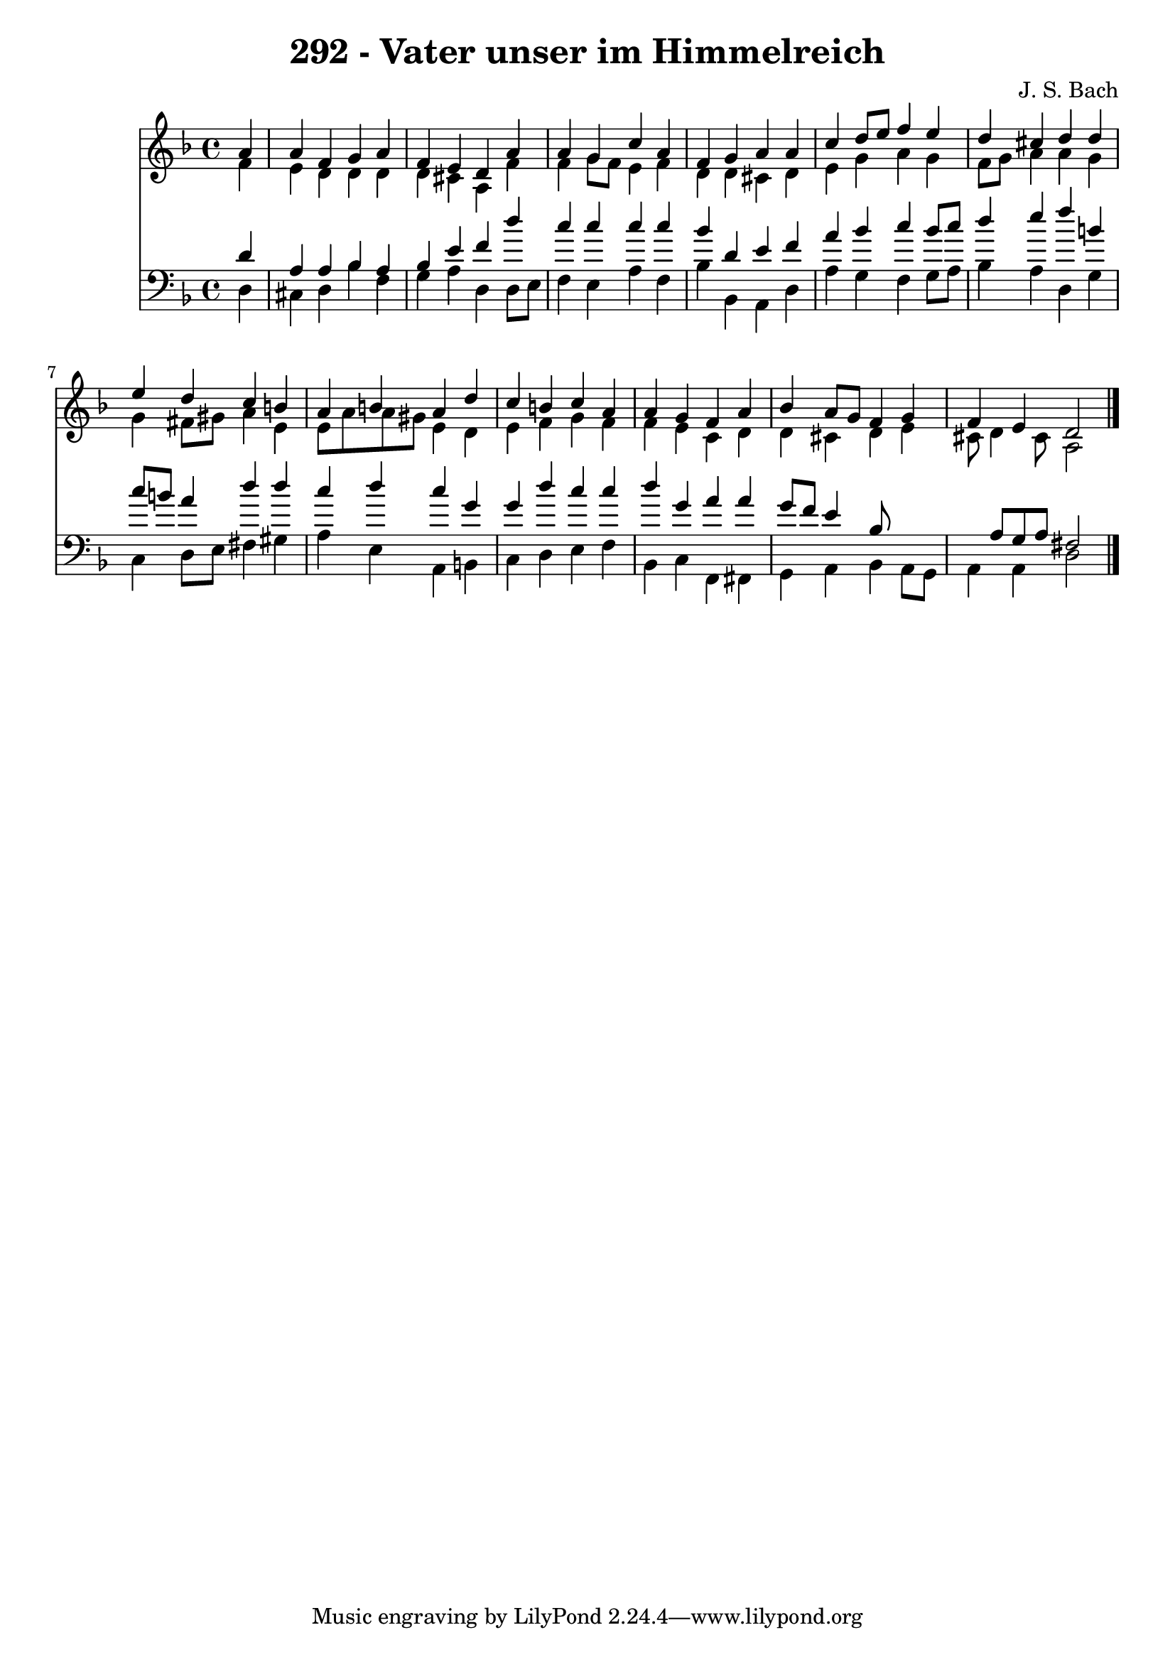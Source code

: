 
\version "2.10.33"

\header {
  title = "292 - Vater unser im Himmelreich"
  composer = "J. S. Bach"
}

global =  {
  \time 4/4 
  \key d \minor
}

soprano = \relative c {
  \partial 4 a''4 
  a f g a 
  f e d a' 
  a g c a 
  f g a a 
  c d8 e f4 e 
  d cis d d 
  e d c b 
  a b a d 
  c b c a 
  a g f a 
  bes a8 g f4 g 
  f e d2 
}


alto = \relative c {
  \partial 4 f'4 
  e d d d 
  d cis a f' 
  f g8 f e4 f 
  d d cis d 
  e g a g 
  f8 g a4 a g 
  g fis8 gis a4 e 
  e8 a a gis e4 d 
  e f g f 
  f e c d 
  d cis d e 
  cis8 d4 cis8 a2 
}


tenor = \relative c {
  \partial 4 d'4 
  a a bes a 
  bes e f d' 
  c c c c 
  bes d, e f 
  a bes c bes8 c 
  d4 e f b, 
  c8 b a4 d d 
  c d c g 
  g d' c c 
  d g, a a 
  g8 f e4 bes8*5 a8 g a fis2 
}


baixo = \relative c {
  \partial 4 d4 
  cis d bes' f 
  g a d, d8 e 
  f4 e a f 
  bes bes, a d 
  a' g f g8 a 
  bes4 a d, g 
  c, d8 e fis4 gis 
  a e a, b 
  c d e f 
  bes, c f, fis 
  g a bes a8 g 
  a4 a d2 
}






\score {
  <<
    \new Staff {
      <<
        \global
        \new Voice = "1" { \voiceOne \soprano }
        \new Voice = "2" { \voiceTwo \alto }
      >>
    }
    \new Staff {
      <<
        \global
        \clef "bass"
        \new Voice = "1" {\voiceOne \tenor }
        \new Voice = "2" { \voiceTwo \baixo \bar "|."}
      >>
    }
  >>
}